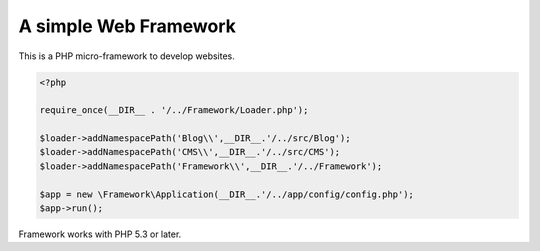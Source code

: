 A simple Web Framework
=============================

This is a PHP micro-framework to develop websites.


.. code-block:: php

    <?php

    require_once(__DIR__ . '/../Framework/Loader.php');

    $loader->addNamespacePath('Blog\\',__DIR__.'/../src/Blog');
    $loader->addNamespacePath('CMS\\',__DIR__.'/../src/CMS');
    $loader->addNamespacePath('Framework\\',__DIR__.'/../Framework');
    
    $app = new \Framework\Application(__DIR__.'/../app/config/config.php');
    $app->run();

Framework works with PHP 5.3 or later.
